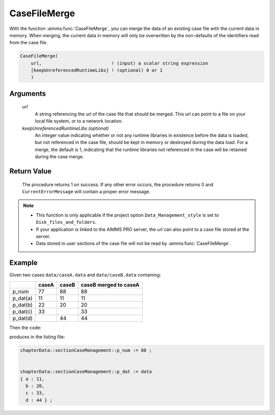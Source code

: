 .. aimms:procedure:: CaseFileMerge(url[, keepUnreferencedRuntimeLibs])

.. _CaseFileMerge:

CaseFileMerge
=============

With the function :aimms:func:`CaseFileMerge`, you can merge the data of an
existing case file with the current data in memory. When merging, the
current data in memory will only be overwritten by the non-defaults of
the identifiers read from the case file.

.. code-block:: aimms

    CaseFileMerge(
        url,                          ! (input) a scalar string expression
        [keepUnreferencedRuntimeLibs] ! (optional) 0 or 1
        )

Arguments
---------

    *url*
        A string referencing the url of the case file that should be merged.
        This url can point to a file on your local file system, or to a network
        location.

    *keepUnreferencedRuntimeLibs (optional)*
        An integer value indicating whether or not any runtime libraries in
        existence before the data is loaded, but not referenced in the case
        file, should be kept in memory or destroyed during the data load. For a
        merge, the default is 1, indicating that the runtime libraries not
        referenced in the case will be retained during the case merge.

Return Value
------------

    The procedure returns 1 on success. If any other error occurs, the
    procedure returns 0 and ``CurrentErrorMessage`` will contain a proper
    error message.

.. note::

    -  This function is only applicable if the project option
       ``Data_Management_style`` is set to ``Disk_files_and_folders``.

    -  If your application is linked to the AIMMS PRO server, the url can
       also point to a case file stored at the server.

    -  Data stored in user sections of the case file will not be read by
       :aimms:func:`CaseFileMerge`.



Example
----------

Given two cases ``data/caseA.data`` and ``data/caseB.data`` containing:

+-----------+-----------------+--------------+------------------------+
|           | caseA           | caseB        | caseB merged to caseA  |
+===========+=================+==============+========================+
| p_num     | 77              | 88           | 88                     |
+-----------+-----------------+--------------+------------------------+
| p_dat(a)  | 11              | 11           | 11                     |
+-----------+-----------------+--------------+------------------------+
| p_dat(b)  | 22              | 20           | 20                     |
+-----------+-----------------+--------------+------------------------+
| p_dat(c)  | 33              |              | 33                     |
+-----------+-----------------+--------------+------------------------+
| p_dat(d)  |                 | 44           | 44                     |
+-----------+-----------------+--------------+------------------------+

Then the code:

.. code-block:: aimms
    :linenos:
    :emphasize-lines: 4-6

    CaseFileLoad(
        url                         :  "data/caseA.data", 
        keepUnreferencedRuntimeLibs :  0);
    CaseFileMerge(
        url                         :  "data/caseB.data", 
        keepUnreferencedRuntimeLibs :  0);
    block where single_column_display := 1 ;
        display p_num, p_dat ;
    endblock ;

produces in the listing file:

.. code-block:: aimms

    chapterData::sectionCaseManagement::p_num := 88 ;


    chapterData::sectionCaseManagement::p_dat := data 
    { a : 11,
      b : 20,
      c : 33,
      d : 44 } ;




.. seealso::

    The procedure :aimms:func:`CaseFileLoad`

